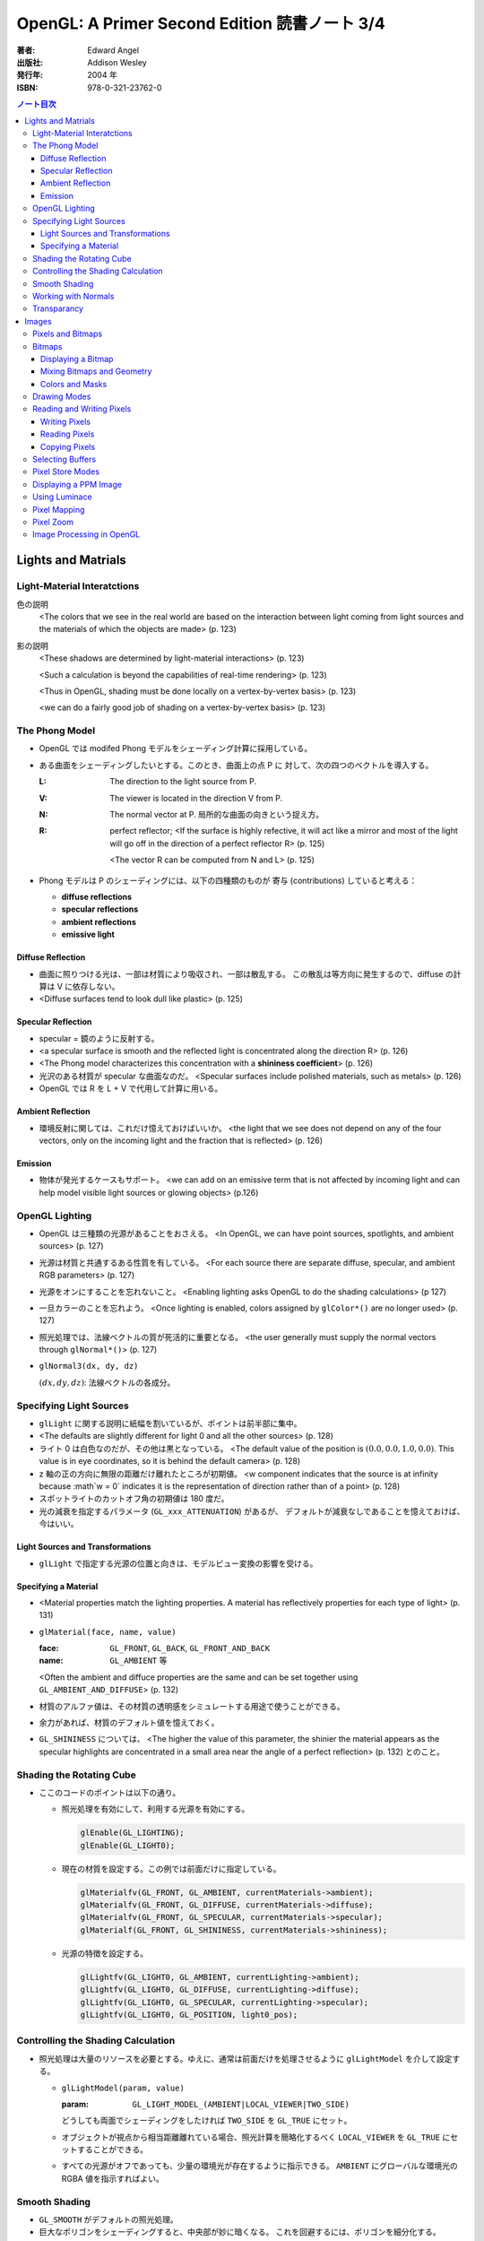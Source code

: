 ======================================================================
OpenGL: A Primer Second Edition 読書ノート 3/4
======================================================================

:著者: Edward Angel
:出版社: Addison Wesley
:発行年: 2004 年
:ISBN: 978-0-321-23762-0

.. contents:: ノート目次

Lights and Matrials
===================

Light-Material Interatctions
----------------------------
色の説明
  <The colors that we see in the real world are based on the 
  interaction between light coming from light sources and
  the materials of which the objects are made> (p. 123)

影の説明
  <These shadows are determined by light-material interactions>
  (p. 123)

  <Such a calculation is beyond the capabilities of real-time
  rendering> (p. 123)

  <Thus in OpenGL, shading must be done locally on a vertex-by-vertex 
  basis> (p. 123)

  <we can do a fairly good job of shading on a vertex-by-vertex
  basis> (p. 123)

The Phong Model
---------------
* OpenGL では modifed Phong モデルをシェーディング計算に採用している。
* ある曲面をシェーディングしたいとする。このとき、曲面上の点 P に
  対して、次の四つのベクトルを導入する。

  :L: The direction to the light source from P.
  :V: The viewer is located in the direction V from P.
  :N: The normal vector at P.  
      局所的な曲面の向きという捉え方。
  :R: perfect reflector; 
      <If the surface is highly refective, it will act like a 
      mirror and most of the light will go off in the direction of
      a perfect reflector R> (p. 125)

      <The vector R can be computed from N and L> (p. 125)

* Phong モデルは P のシェーディングには、以下の四種類のものが
  寄与 (contributions) していると考える：

  * **diffuse reflections**
  * **specular reflections**
  * **ambient reflections**
  * **emissive light**

Diffuse Reflection
~~~~~~~~~~~~~~~~~~
* 曲面に照りつける光は、一部は材質により吸収され、一部は散乱する。
  この散乱は等方向に発生するので、diffuse の計算は V に依存しない。

* <Diffuse surfaces tend to look dull like plastic> (p. 125)

Specular Reflection
~~~~~~~~~~~~~~~~~~~
* specular = 鏡のように反射する。

* <a specular surface is smooth and the reflected light is
  concentrated along the direction R> (p. 126)

* <The Phong model characterizes this concentration with
  a **shininess coefficient**> (p. 126)

* 光沢のある材質が specular な曲面なのだ。
  <Specular surfaces include polished materials, such as metals>
  (p. 126)

* OpenGL では R を L + V で代用して計算に用いる。

Ambient Reflection
~~~~~~~~~~~~~~~~~~
* 環境反射に関しては、これだけ憶えておけばいいか。
  <the light that we see does not depend on any of the four vectors,
  only on the incoming light and the fraction that is reflected>
  (p. 126)

Emission
~~~~~~~~
* 物体が発光するケースもサポート。
  <we can add on an emissive term that is not affected by
  incoming light and can help model visible light sources
  or glowing objects> (p.126)

OpenGL Lighting
---------------
* OpenGL は三種類の光源があることをおさえる。
  <In OpenGL, we can have point sources, spotlights, and ambient sources>
  (p. 127)

* 光源は材質と共通するある性質を有している。
  <For each source there are separate diffuse, specular, and ambient
  RGB parameters> (p. 127)

* 光源をオンにすることを忘れないこと。
  <Enabling lighting asks OpenGL to do the shading calculations> (p 127)

* 一旦カラーのことを忘れよう。
  <Once lighting is enabled, colors assigned by ``glColor*()`` are no longer used>
  (p. 127)

* 照光処理では、法線ベクトルの質が死活的に重要となる。
  <the user generally must supply the normal vectors through ``glNormal*()``>
  (p. 127)

* ``glNormal3(dx, dy, dz)``

  :math:`(dx, dy, dz)`: 法線ベクトルの各成分。

Specifying Light Sources
------------------------
* ``glLight`` に関する説明に紙幅を割いているが、ポイントは前半部に集中。

* <The defaults are slightly different for light 0 and all the other sources>
  (p. 128)

* ライト 0 は白色なのだが、その他は黒となっている。
  <The default value of the position is :math:`(0.0, 0.0, 1.0, 0.0)`.  This value is 
  in eye coordinates, so it is  behind the default camera> (p. 128)

* z 軸の正の方向に無限の距離だけ離れたところが初期値。
  <w component indicates that the source is at infinity because :math`w = 0`
  indicates it is the representation of direction rather than of a point>
  (p. 128)

* スポットライトのカットオフ角の初期値は 180 度だ。

* 光の減衰を指定するパラメータ (``GL_xxx_ATTENUATION``) があるが、
  デフォルトが減衰なしであることを憶えておけば、今はいい。

Light Sources and Transformations
~~~~~~~~~~~~~~~~~~~~~~~~~~~~~~~~~
* ``glLight`` で指定する光源の位置と向きは、モデルビュー変換の影響を受ける。

Specifying a Material
~~~~~~~~~~~~~~~~~~~~~
* <Material properties match the lighting properties.  A material has
  reflectively properties for each type of light> (p. 131)

* ``glMaterial(face, name, value)``

  :face: ``GL_FRONT``, ``GL_BACK``, ``GL_FRONT_AND_BACK``
  :name: ``GL_AMBIENT`` 等

  <Often the ambient and diffuce properties are the same and can be
  set together using ``GL_AMBIENT_AND_DIFFUSE``> (p. 132)

* 材質のアルファ値は、その材質の透明感をシミュレートする用途で使うことができる。

* 余力があれば、材質のデフォルト値を憶えておく。

* ``GL_SHININESS`` については、
  <The higher the value of this parameter, the shinier the material appears
  as the specular highlights are concentrated in a small area near the
  angle of a perfect reflection> (p. 132) 
  とのこと。

Shading the Rotating Cube
-------------------------
* ここのコードのポイントは以下の通り。

  * 照光処理を有効にして、利用する光源を有効にする。

    .. code-block:: c

       glEnable(GL_LIGHTING);
       glEnable(GL_LIGHT0);

  * 現在の材質を設定する。この例では前面だけに指定している。

    .. code-block:: c

       glMaterialfv(GL_FRONT, GL_AMBIENT, currentMaterials->ambient);
       glMaterialfv(GL_FRONT, GL_DIFFUSE, currentMaterials->diffuse);
       glMaterialfv(GL_FRONT, GL_SPECULAR, currentMaterials->specular);
       glMaterialf(GL_FRONT, GL_SHININESS, currentMaterials->shininess);

  * 光源の特徴を設定する。

    .. code-block:: c

       glLightfv(GL_LIGHT0, GL_AMBIENT, currentLighting->ambient);
       glLightfv(GL_LIGHT0, GL_DIFFUSE, currentLighting->diffuse);
       glLightfv(GL_LIGHT0, GL_SPECULAR, currentLighting->specular);
       glLightfv(GL_LIGHT0, GL_POSITION, light0_pos);

Controlling the Shading Calculation
-----------------------------------
* 照光処理は大量のリソースを必要とする。ゆえに、通常は前面だけを処理させるように
  ``glLightModel`` を介して設定する。

  * ``glLightModel(param, value)``

    :param: ``GL_LIGHT_MODEL_(AMBIENT|LOCAL_VIEWER|TWO_SIDE)``

    どうしても両面でシェーディングをしたければ ``TWO_SIDE`` を ``GL_TRUE`` にセット。

  * オブジェクトが視点から相当距離離れている場合、照光計算を簡略化するべく
    ``LOCAL_VIEWER`` を ``GL_TRUE`` にセットすることができる。

  * すべての光源がオフであっても、少量の環境光が存在するように指示できる。
    ``AMBIENT`` にグローバルな環境光の RGBA 値を指示すればよい。

Smooth Shading
--------------
* ``GL_SMOOTH`` がデフォルトの照光処理。
* 巨大なポリゴンをシェーディングすると、中央部が妙に暗くなる。
  これを回避するには、ポリゴンを細分化する。

Working with Normals
--------------------
* <the quality of our shading depends on the normals> (p. 138)
* <Smooth shading is sometimes called Gouraud shading> (p. 138) グーローシェーディング。
* <The lighting calculations require that the normal vector have unit length> (p. 138)
* 効率が落ちるのを覚悟で、OpenGL に法線の長さを 1 になるようにお願いすることができる。

  .. code-block:: c

     glEnable(GL_NORMALIZE);

  しかし、何と言っても最大の注意点は、
  <Scaling changes the lengths of normals> (p. 139)
  ということだ。

Transparancy
------------
シェーディングのことをいったん忘れて、ブレンディングの話題になる。

* OpenGL は RGBA 値の A の値の指定は通常無視するが、ブレンディングを
  明示的に有効にすれば意味を持つようになる。

  .. code-block:: c

     glEnable(GL_BLEND);

* アルファ値は、通常 opacity を表現する。透明度の逆の概念。
  <the usual use is to use this value to determine the degree of opacity
  of a color or material> (p. 139)

* 半透明オブジェクトの描画に関しては、忘れてはならない重大なポイントがある。
  オブジェクトの描画順によって、結果が違ってくるということだ。

* <OpenGL provides a variety of constants that determine how to
  blend colors and alpha values> (p. 140)

* source 色と destination 色という考え方。塗り絵みたいなもんだ。
  <When blending is disabled, the source color simply replaces
  the destination color> (p. 140)

  結果色 := X * source + Y * destination

* ``glBlendFunc(source, destination)``

  :source: source 側のブレンディング係数。e.g. ``GL_SRC_ALPHA``
  :destination: destination 側のブレンディング係数。e.g. ``GL_ONE_MINUS_SRC_ALPHA``

  よく使う係数はこれ：
  <When we draw polygonal surfaces, the most common choices for the 
  source factor and destination factors are ``GL_SRC_ALPHA`` and
  ``ONE_MINUS_SRC_ALPHA``, respectively> (p. 140)

  つまり、ソースのアルファ値のみをブレンド率としている。
 
  .. code-block:: c

     glEnable(GL_BLEND);
     glBlendFunc(GL_SRC_ALPHA, GL_ONE_MINUS_SRC_ALPHA);

* ブレンド率をいいかげんに指定すると、最終的な値が [0, 1] の外にいってしまうことがある。
  デプスバッファがここでも活躍する。
  <We can use the depth buffer to keep track of whether or not a 
  polygon is in front of all polygons that have been rendered so far>
  (p. 141)

  <OpenGL provides a function ``glDepthMask()``, which can make the depth
  buffer read-only (``GL_FALSE``) or writeable (``GL_TRUE``)> (p. 141)

* アルファ値 (opacity) が 1.0 であるオブジェクトを描く前にデプスマスクを
  有効にし、半透明なオブジェクトを描く前には read-only にすればよい。

Images
======
この章ではフレームバッファとピクセルの概念を頭に叩き込む。

Pixels and Bitmaps
------------------
* <The frame buffer is really a collection of buffers.  For each x, y value
  in screen space, there is a corresponding group of bits that can be thought
  of as a generalized picture element or **pixel**> (p. 143)

* 明らかに註が重要。用語の意味の汲み方を間違えぬこと。
  ピクセルという用語に与える意味は、OpenGL のほうが一般の CG の
  教科書より優れている気がする。
  <OpenGL uses *color buffer* to refer to these bits and the *frame buffer*
  (or framebuffer) is the collection of all the buffers, including the
  color buffer(s) and the depth buffer> (p. 143)

* <we need the ability to read and write rectangular arrays of pixels> (p. 143)
* Figure 7.1 の <n x m frame buffer shown with k parallel bit planes> を憶える。
* <we shall use the term pixel to denote a group of bits> (p.144)

* ピクセルを直にいじる操作のことを **bit block transfer** という。
  これを縮めて **bitblt** というのだ。

* Figure 7.2. Vertices パイプラインと Pixels パイプラインがラスタライズステージで合流する。

  ::

    Vertices --> Geometric Processing --> Rasterization --> Display
                                            |
      Pixels --> Pixel Operations ----------|

* <We have to warry about the differences in how pixels are formatted in
  the application program> (p. 145)
* <a pixel might represent an RGB color, an RGBA color, a luminance value,
  or a depth value> (p. 145)

Bitmaps
-------
Displaying a Bitmap
~~~~~~~~~~~~~~~~~~~
* ``glBitmap`` 関数の説明。ラスタポジションの状態を変更することに言及している。

Mixing Bitmaps and Geometry
~~~~~~~~~~~~~~~~~~~~~~~~~~~
* ``gluOrtho2D`` と ``glRasterPos2i`` のコンビ技について説明している。
  二次元的に描画するときの基本的な考え方。

* <One solution to this problem is to use two sets of viewing conditions,
  one for the geometry and the other for the bitmaps> (p. 148)

Colors and Masks
~~~~~~~~~~~~~~~~
ビットマップをマスクという観点で説明する。
``glColor`` と ``glClearColor`` のチェッカーボードの例を挙げている。

* ここは理解しにくい：
  <OpenGL stores both a present drawing color and a present raster color>
  (p. 149)

  <The checkerboard is drawn in red because the raster color is the color
  that was in effect the last time that the function ``glRasterPos2i()`` was
  executed> (p. 149)

Drawing Modes
-------------
* Figure 7.6 の模式を憶えること。Logic Op の回路。
* ``glLogicOp(op)`` を利用するには、
  ``glEnable`` で有効にする必要がある。

  .. code-block:: c

     glEnable(GL_COLOR_LOGIC_OP);

* <If we use XOR, wesimply draw the same object a second time at the same
  place that we drew it the first time.  The second draw undoes the first>
  (p. 151)

* <Applications of this simple idea include moving a cursor around the
  screen, rubberbanding lines and rectangles> (p.152)

Reading and Writing Pixels
--------------------------
* Figure 7.7 Pixel pipeline を意識する。
  ::

    Processor                   Pixel        Pixel       Pixel       Frame
    Memory    --> Unpacking --> Transfer --> Mapping --> Testing --> Buffer
       |                                                                |
       |<--------------------------- Packing <--------------------------|

Writing Pixels
~~~~~~~~~~~~~~
* ``glDrawPixels(w, h, format, type, array)``

  :w, h: ピクセル矩形のサイズ
  :format: ``GL_UNSIGNED_BYTE`` とか
  :type: ``GL_UNSIGNED_BYTE_3_3_2`` とか
  :array: 描画したいデータ

Reading Pixels
~~~~~~~~~~~~~~
* ``glReadPixels(x, y, w, h, format, type, array)``

  :x, y: フレームバッファのどの位置からデータを読み込むのかを指示

* dithering について言及しているが、よくわからなかった。

Copying Pixels
~~~~~~~~~~~~~~
* ``glCopyPixels`` はフレームバッファ内でピクセルをコピーするというのがポイント。
  ``glCopyPixels`` はデータをシステムメモリに運ばないので、
  ``glReadPixels`` と ``glDrawPixels`` を組み合わせてコピーをするよりも、パフォーマンスが優れている。

Selecting Buffers
-----------------
* シングルバッファモードで読み書きが起こるのは front color buffer で、
  ダブルバッファモードでは back color buffer で起こる。

* OpenGL は実装によってはさらなる color buffer をサポートしている。
  どのバッファを用いるのかを選択するのには、
  ``glReadBuffer`` と ``glDrawBuffer``
  関数を利用する。

Pixel Store Modes
-----------------
* どのようにしてプロセッサーメモリにバイトが配列されているのかを
  OpenGL に教えてやる必要があるとする。この場合、
  ``glPixelStore`` を利用する。
* バイトオーダーの話題か。

Displaying a PPM Image
----------------------
いまさら PPM を扱うことはあるまい。

Using Luminace
--------------
* **Luminance** とは <images that consist only of shades of gray> (p. 163) のこと。
  モノクロ画像だ。

* RGB 値から luminance の値を計算する式は次で与えられるらしい。

  .. math::
     :label: luminance
     :nowrap:

     \[
     L = .30R + .59G + .11B
     \]

  明らかに G 成分が支配的。

Pixel Mapping
-------------
* カラーバッファの RGB ピクセルの値を補正することができる。
* ``glPixelTransfer(name, value)`` - pixel transfer mode を指定する。
* ``glPixelMap(map, size, array)`` - 補正テーブルをセットする。

  :map: ``GL_PIXEL_MAP_I_TO_R`` など。
  :size: 2 のベキ乗でなければならない。

Pixel Zoom
----------
* ピクセルブロックのスケーリングには ``glPixelZoom`` を用いる。

  * ``glPixelZoom(sx, sy)``

    :sx, sy: スケール係数。負数も許す。負数の場合はピクセルの並び順が逆転する。

* そしていまいち使い方がわからない ``gluScaleImage`` 関数。
  イメージをトリムするのかストレッチするのかがわからない。

  * ``gluScaleImage(format, win, hin, typein, imagein, wout, hout, typeout, imageout)``

Image Processing in OpenGL
--------------------------
* ヒストグラムやフィルタリング。高度な内容らしい。

* Convolution という単語がフィルタに関連する理由が、次の文のおかげでわかった。
  <Convolution or filtering that replaces a pixel value by a linear function
  of the surrounding pixel values> (p. 167)

* Imaging Pipeline
  ::

    Pixels   Color                      Color      Color      Color                 Pixels
        -->  Lookup --> Convolution --> Lookup --> Matrix --> Lookup --> Histogram -->
             Table                      Table                 Table
